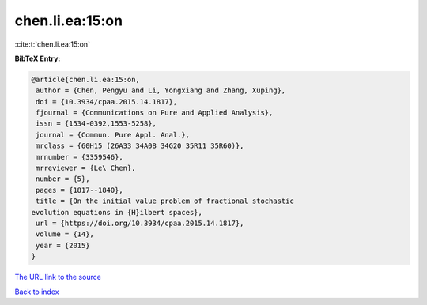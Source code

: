 chen.li.ea:15:on
================

:cite:t:`chen.li.ea:15:on`

**BibTeX Entry:**

.. code-block:: bibtex

   @article{chen.li.ea:15:on,
    author = {Chen, Pengyu and Li, Yongxiang and Zhang, Xuping},
    doi = {10.3934/cpaa.2015.14.1817},
    fjournal = {Communications on Pure and Applied Analysis},
    issn = {1534-0392,1553-5258},
    journal = {Commun. Pure Appl. Anal.},
    mrclass = {60H15 (26A33 34A08 34G20 35R11 35R60)},
    mrnumber = {3359546},
    mrreviewer = {Le\ Chen},
    number = {5},
    pages = {1817--1840},
    title = {On the initial value problem of fractional stochastic
   evolution equations in {H}ilbert spaces},
    url = {https://doi.org/10.3934/cpaa.2015.14.1817},
    volume = {14},
    year = {2015}
   }
`The URL link to the source <ttps://doi.org/10.3934/cpaa.2015.14.1817}>`_


`Back to index <../By-Cite-Keys.html>`_
